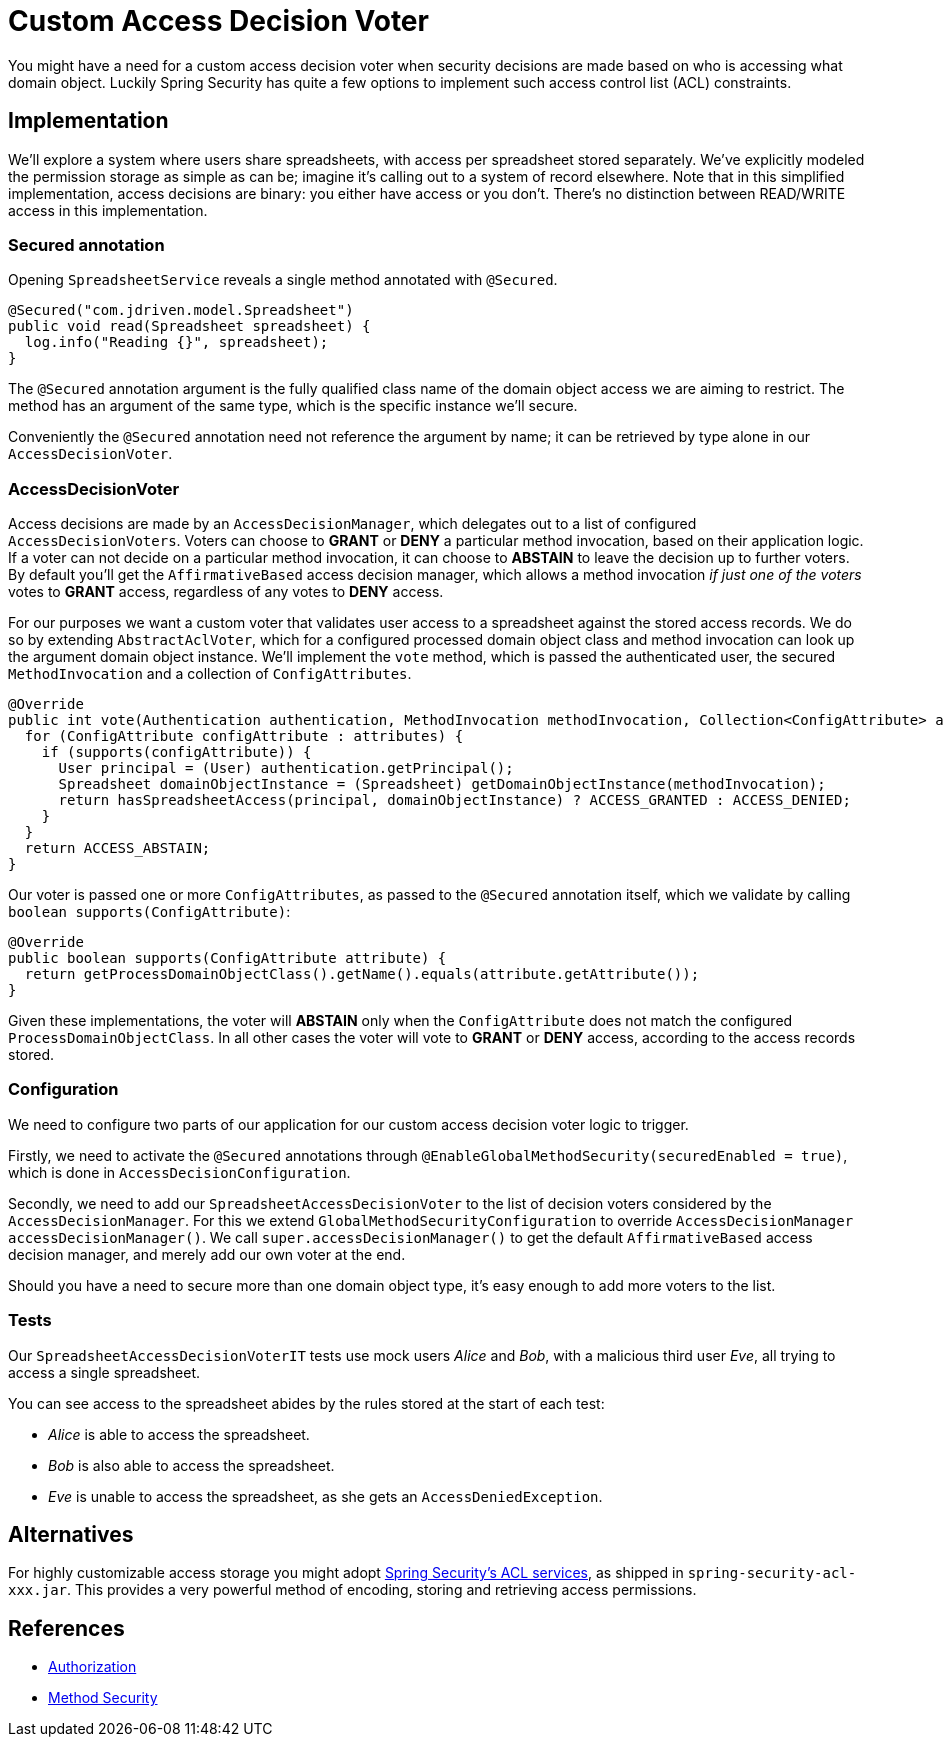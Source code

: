 = Custom Access Decision Voter

You might have a need for a custom access decision voter when security decisions are made based on who is accessing what domain object.
Luckily Spring Security has quite a few options to implement such access control list (ACL) constraints.

== Implementation
We'll explore a system where users share spreadsheets, with access per spreadsheet stored separately.
We've explicitly modeled the permission storage as simple as can be; imagine it's calling out to a system of record elsewhere.
Note that in this simplified implementation, access decisions are binary: you either have access or you don't.
There's no distinction between READ/WRITE access in this implementation.

=== Secured annotation
Opening `SpreadsheetService` reveals a single method annotated with `@Secured`.

[source,java]
----
@Secured("com.jdriven.model.Spreadsheet")
public void read(Spreadsheet spreadsheet) {
  log.info("Reading {}", spreadsheet);
}
----

The `@Secured` annotation argument is the fully qualified class name of the domain object access we are aiming to restrict.
The method has an argument of the same type, which is the specific instance we'll secure.

Conveniently the `@Secured` annotation need not reference the argument by name; it can be retrieved by type alone in our `AccessDecisionVoter`.

=== AccessDecisionVoter
Access decisions are made by an `AccessDecisionManager`, which delegates out to a list of configured `AccessDecisionVoters`.
Voters can choose to *GRANT* or *DENY* a particular method invocation, based on their application logic.
If a voter can not decide on a particular method invocation, it can choose to *ABSTAIN* to leave the decision up to further voters.
By default you'll get the `AffirmativeBased` access decision manager, which allows a method invocation _if just one of the voters_ votes to *GRANT* access, regardless of any votes to *DENY* access.

For our purposes we want a custom voter that validates user access to a spreadsheet against the stored access records.
We do so by extending `AbstractAclVoter`, which for a configured processed domain object class and method invocation can look up the argument domain object instance.
We'll implement the `vote` method, which is passed the authenticated user, the secured `MethodInvocation` and a collection of `ConfigAttributes`.
[source,java]
----
@Override
public int vote(Authentication authentication, MethodInvocation methodInvocation, Collection<ConfigAttribute> attributes) {
  for (ConfigAttribute configAttribute : attributes) {
    if (supports(configAttribute)) {
      User principal = (User) authentication.getPrincipal();
      Spreadsheet domainObjectInstance = (Spreadsheet) getDomainObjectInstance(methodInvocation);
      return hasSpreadsheetAccess(principal, domainObjectInstance) ? ACCESS_GRANTED : ACCESS_DENIED;
    }
  }
  return ACCESS_ABSTAIN;
}
----
Our voter is passed one or more `ConfigAttributes`, as passed to the `@Secured` annotation itself, which we validate by calling `boolean supports(ConfigAttribute)`:
[source,java]
----
@Override
public boolean supports(ConfigAttribute attribute) {
  return getProcessDomainObjectClass().getName().equals(attribute.getAttribute());
}
----
Given these implementations, the voter will *ABSTAIN* only when the `ConfigAttribute` does not match the configured `ProcessDomainObjectClass`.
In all other cases the voter will vote to *GRANT* or *DENY* access, according to the access records stored.

=== Configuration
We need to configure two parts of our application for our custom access decision voter logic to trigger.

Firstly, we need to activate the `@Secured` annotations through `@EnableGlobalMethodSecurity(securedEnabled = true)`, which is done in `AccessDecisionConfiguration`.

Secondly, we need to add our `SpreadsheetAccessDecisionVoter` to the list of decision voters considered by the `AccessDecisionManager`.
For this we extend `GlobalMethodSecurityConfiguration` to override `AccessDecisionManager accessDecisionManager()`.
We call `super.accessDecisionManager()` to get the default `AffirmativeBased` access decision manager, and merely add our own voter at the end.

Should you have a need to secure more than one domain object type, it's easy enough to add more voters to the list.

=== Tests
Our `SpreadsheetAccessDecisionVoterIT` tests use mock users _Alice_ and _Bob_, with a malicious third user _Eve_, all trying to access a single spreadsheet.

You can see access to the spreadsheet abides by the rules stored at the start of each test:

- _Alice_ is able to access the spreadsheet.
- _Bob_ is also able to access the spreadsheet.
- _Eve_ is unable to access the spreadsheet, as she gets an `AccessDeniedException`.


== Alternatives
For highly customizable access storage you might adopt 
https://docs.spring.io/spring-security/reference/5.7.1/servlet/authorization/acls.html[Spring Security’s ACL services], as shipped in `spring-security-acl-xxx.jar`.
This provides a very powerful method of encoding, storing and retrieving access permissions.

== References
- https://docs.spring.io/spring-security/reference/5.7.1/servlet/authorization/index.html[Authorization]
- https://docs.spring.io/spring-security/reference/5.7.1/servlet/authorization/method-security.html[Method Security]

